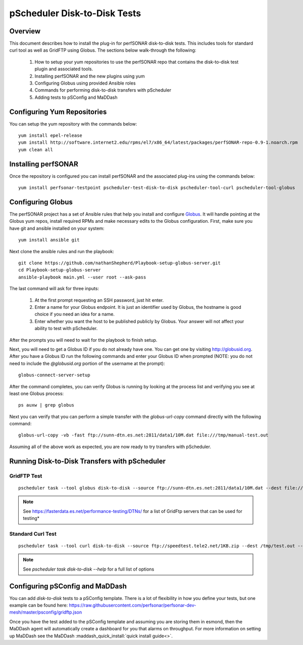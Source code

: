 ******************************
pScheduler Disk-to-Disk Tests
******************************

Overview
---------
This document describes how to install the plug-in for perfSONAR disk-to-disk tests. This includes tools for standard curl tool as well as GridFTP using Globus. The sections below walk-through the following:
 
 #. How to setup your yum repositories to use the perfSONAR repo that contains the disk-to-disk test plugin and associated tools.
 #. Installing perfSONAR and the new plugins using yum
 #. Configuring Globus using provided Ansible roles
 #. Commands for performing disk-to-disk transfers with pScheduler
 #. Adding tests to pSConfig and MaDDash

Configuring Yum Repositories
------------------------------------
You can setup the yum repository with the commands below::
 
    yum install epel-release
    yum install http://software.internet2.edu/rpms/el7/x86_64/latest/packages/perfSONAR-repo-0.9-1.noarch.rpm
    yum clean all

Installing perfSONAR
------------------------------------
Once the repository is configured you can install perfSONAR and the associated plug-ins using the commands below::

    yum install perfsonar-testpoint pscheduler-test-disk-to-disk pscheduler-tool-curl pscheduler-tool-globus

Configuring Globus
---------------------------

The perfSONAR project has a set of Ansible rules that help you install and configure `Globus <https://www.globus.org/>`_. It will handle pointing at the Globus yum repos, install required RPMs and make necessary edits to the Globus configuration. First, make sure you have git and ansible installed on your system::

    yum install ansible git

Next clone the ansible rules and run the playbook::


    git clone https://github.com/nathanShepherd/Playbook-setup-globus-server.git
    cd Playbook-setup-globus-server
    ansible-playbook main.yml --user root --ask-pass

The last command will ask for three inputs:

  #. At the first prompt requesting an SSH password, just hit enter.
  #. Enter a name for your Globus endpoint. It is just an identifier used by Globus, the hostname is good choice if you need an idea for a name.
  #. Enter whether you want the host to be published publicly by Globus. Your answer will not affect your ability to test with pScheduler.

After the prompts you will need to wait for the playbook to finish setup. 

Next, you will need to get a Globus ID if you do not already have one. You can get one by visiting http://globusid.org. After you have a Globus ID run the following commands and enter your Globus ID when prompted (NOTE: you do not need to include the *@globusid.org* portion of the username at the prompt)::

    globus-connect-server-setup

After the command completes, you can verify Globus is running by looking at the process list and verifying you see at least one Globus process::

    ps auxw | grep globus

Next you can verify that you can perform a simple transfer with the `globus-url-copy` command directly with the following command::

    globus-url-copy -vb -fast ftp://sunn-dtn.es.net:2811/data1/10M.dat file:///tmp/manual-test.out

Assuming all of the above work as expected, you are now ready to try transfers with pScheduler.

Running Disk-to-Disk Transfers with pScheduler
-------------------------------------------------

GridFTP Test
============
::
    
    pscheduler task --tool globus disk-to-disk --source ftp://sunn-dtn.es.net:2811/data1/10M.dat --dest file:///tmp/test.out --timeout PT10S

.. note:: See https://fasterdata.es.net/performance-testing/DTNs/ for a list of GridFtp servers that can be used for testing*

Standard Curl Test
===================
::
    
    pscheduler task --tool curl disk-to-disk --source ftp://speedtest.tele2.net/1KB.zip --dest /tmp/test.out --timeout PT5S

.. note:: See `pscheduler task disk-to-disk --help` for a full list of options

Configuring pSConfig and MaDDash
------------------------------------

You can add `disk-to-disk` tests to a pSConfig template. There is a lot of flexibility in how you define your tests, but one example can be found here: https://raw.githubusercontent.com/perfsonar/perfsonar-dev-mesh/master/psconfig/gridftp.json

Once you have the test added to the pSConfig template and assuming you are storing them in esmond, then the MaDDash agent will automatically create a dashboard for you that alarms on throughput. For more information on setting up MaDDash see the MaDDash :maddash_quick_install:`quick install guide<>`.


